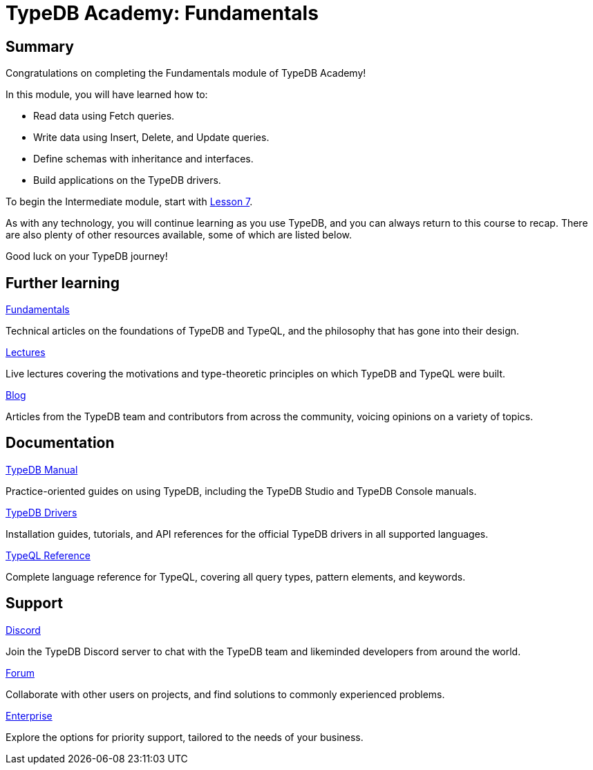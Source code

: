 = TypeDB Academy: Fundamentals

== Summary

Congratulations on completing the Fundamentals module of TypeDB Academy!

In this module, you will have learned how to:

* Read data using Fetch queries.
* Write data using Insert, Delete, and Update queries.
* Define schemas with inheritance and interfaces.
* Build applications on the TypeDB drivers.

To begin the Intermediate module, start with xref:academy::7-understanding-query-patterns/index.adoc[Lesson 7].

As with any technology, you will continue learning as you use TypeDB, and you can always return to this course to recap. There are also plenty of other resources available, some of which are listed below.

Good luck on your TypeDB journey!

== Further learning

[cols-3]
--
.https://typedb.com/fundamentals[Fundamentals]
[.clickable]
****
Technical articles on the foundations of TypeDB and TypeQL, and the philosophy that has gone into their design.
****

.https://typedb.com/lectures[Lectures]
[.clickable]
****
Live lectures covering the motivations and type-theoretic principles on which TypeDB and TypeQL were built.
****

.https://typedb.com/blog[Blog]
[.clickable]
****
Articles from the TypeDB team and contributors from across the community, voicing opinions on a variety of topics.
****
--

== Documentation

[cols-3]
--
.xref:manual::index.adoc[TypeDB Manual]
[.clickable]
****
Practice-oriented guides on using TypeDB, including the TypeDB Studio and TypeDB Console manuals.
****

.xref:drivers::index.adoc[TypeDB Drivers]
[.clickable]
****
Installation guides, tutorials, and API references for the official TypeDB drivers in all supported languages.
****

.xref:typeql::index.adoc[TypeQL Reference]
[.clickable]
****
Complete language reference for TypeQL, covering all query types, pattern elements, and keywords.
****
--

== Support

[cols-3]
--
.https://typedb.com/discord[Discord]
[.clickable]
****
Join the TypeDB Discord server to chat with the TypeDB team and likeminded developers from around the world.
****

.https://forum.typedb.com[Forum]
[.clickable]
****
Collaborate with other users on projects, and find solutions to commonly experienced problems.
****

.https://typedb.com/support[Enterprise]
[.clickable]
****
Explore the options for priority support, tailored to the needs of your business.
****
--
